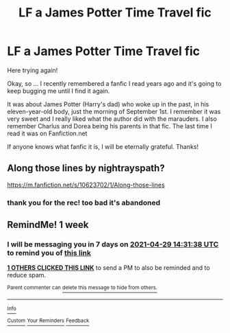 #+TITLE: LF a James Potter Time Travel fic

* LF a James Potter Time Travel fic
:PROPERTIES:
:Author: DCClio
:Score: 5
:DateUnix: 1619090169.0
:DateShort: 2021-Apr-22
:FlairText: What's That Fic?
:END:
Here trying again!

Okay, so ... I recently remembered a fanfic I read years ago and it's going to keep bugging me until I find it again.

It was about James Potter (Harry's dad) who woke up in the past, in his eleven-year-old body, just the morning of September 1st. I remember it was very sweet and I really liked what the author did with the marauders. I also remember Charlus and Dorea being his parents in that fic. The last time I read it was on Fanfiction.net

If anyone knows what fanfic it is, I will be eternally grateful. Thanks!


** Along those lines by nightrayspath?

[[https://m.fanfiction.net/s/10623702/1/Along-those-lines]]
:PROPERTIES:
:Author: dantheman_00
:Score: 2
:DateUnix: 1620011716.0
:DateShort: 2021-May-03
:END:

*** thank you for the rec! too bad it's abandoned
:PROPERTIES:
:Author: fullgr
:Score: 1
:DateUnix: 1620734893.0
:DateShort: 2021-May-11
:END:


** RemindMe! 1 week
:PROPERTIES:
:Author: chayoutofcontext
:Score: 0
:DateUnix: 1619101898.0
:DateShort: 2021-Apr-22
:END:

*** I will be messaging you in 7 days on [[http://www.wolframalpha.com/input/?i=2021-04-29%2014:31:38%20UTC%20To%20Local%20Time][*2021-04-29 14:31:38 UTC*]] to remind you of [[https://www.reddit.com/r/HPfanfiction/comments/mw2h1h/lf_a_james_potter_time_travel_fic/gvg4veg/?context=3][*this link*]]

[[https://www.reddit.com/message/compose/?to=RemindMeBot&subject=Reminder&message=%5Bhttps%3A%2F%2Fwww.reddit.com%2Fr%2FHPfanfiction%2Fcomments%2Fmw2h1h%2Flf_a_james_potter_time_travel_fic%2Fgvg4veg%2F%5D%0A%0ARemindMe%21%202021-04-29%2014%3A31%3A38%20UTC][*1 OTHERS CLICKED THIS LINK*]] to send a PM to also be reminded and to reduce spam.

^{Parent commenter can} [[https://www.reddit.com/message/compose/?to=RemindMeBot&subject=Delete%20Comment&message=Delete%21%20mw2h1h][^{delete this message to hide from others.}]]

--------------

[[https://www.reddit.com/r/RemindMeBot/comments/e1bko7/remindmebot_info_v21/][^{Info}]]

[[https://www.reddit.com/message/compose/?to=RemindMeBot&subject=Reminder&message=%5BLink%20or%20message%20inside%20square%20brackets%5D%0A%0ARemindMe%21%20Time%20period%20here][^{Custom}]]
[[https://www.reddit.com/message/compose/?to=RemindMeBot&subject=List%20Of%20Reminders&message=MyReminders%21][^{Your Reminders}]]
[[https://www.reddit.com/message/compose/?to=Watchful1&subject=RemindMeBot%20Feedback][^{Feedback}]]
:PROPERTIES:
:Author: RemindMeBot
:Score: 0
:DateUnix: 1619101924.0
:DateShort: 2021-Apr-22
:END:
